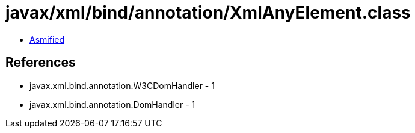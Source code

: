 = javax/xml/bind/annotation/XmlAnyElement.class

 - link:XmlAnyElement-asmified.java[Asmified]

== References

 - javax.xml.bind.annotation.W3CDomHandler - 1
 - javax.xml.bind.annotation.DomHandler - 1
